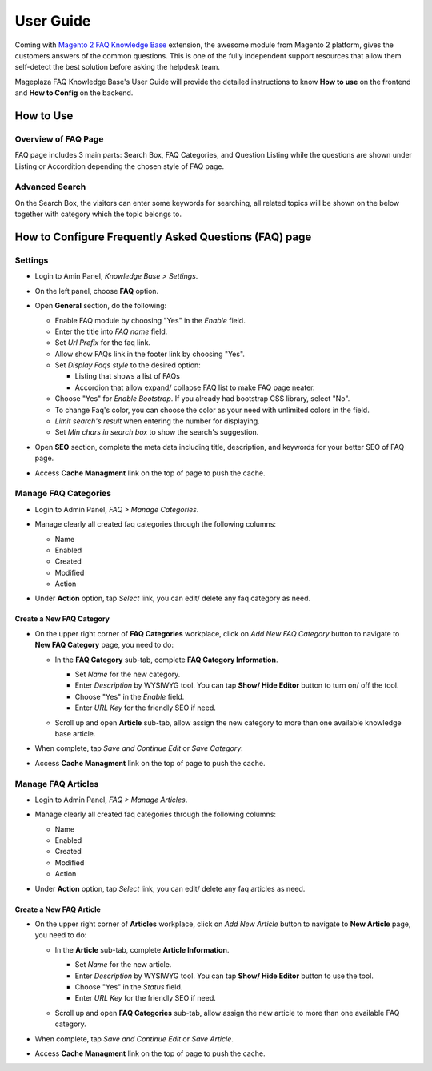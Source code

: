 =============
User Guide
=============

Coming with `Magento 2 FAQ Knowledge Base`_ extension, the awesome module from Magento 2 platform, gives the customers answers of the common questions. This is one of the fully independent support resources that allow them self-detect the best solution before asking the helpdesk team. 

Mageplaza FAQ Knowledge Base's User Guide will provide the detailed instructions to know **How to use** on the frontend and **How to Config** on the backend.



.. _Magento 2 FAQ Knowledge Base: https://www.mageplaza.com/magento-2-faq/


How to Use
------------

Overview of FAQ Page
^^^^^^^^^^^^^^^^^^^^^^^

FAQ page includes 3 main parts: Search Box, FAQ Categories, and Question Listing while the questions are shown under Listing or Accordition depending the chosen style of FAQ page. 

  .. image:: https://i.imgur.com/neD4yDp.png
 
Advanced Search 
^^^^^^^^^^^^^^^^^^

On the Search Box, the visitors can enter some keywords for searching, all related topics will be shown on the below together with category which the topic belongs to. 

  .. image:: https://cdn.mageplaza.com/docs/faq-kb-advanced-search-faq.gif


How to Configure Frequently Asked Questions (FAQ) page
---------------------------------------------------------

Settings
^^^^^^^^^

* Login to Amin Panel, `Knowledge Base > Settings`.
* On the left panel, choose **FAQ** option.
* Open **General** section, do the following:
  
  * Enable FAQ module by choosing "Yes" in the `Enable` field.
  * Enter the title into `FAQ name` field.
  * Set `Url Prefix` for the faq link.
  * Allow show FAQs link in the footer link by choosing "Yes".
  * Set `Display Faqs style` to the desired option: 

    * Listing that shows a list of FAQs
    * Accordion that allow expand/ collapse FAQ list to make FAQ page neater.

  * Choose "Yes" for `Enable Bootstrap`. If you already had bootstrap CSS library, select "No".
  * To change Faq's color, you can choose the color as your need with unlimited colors in the field.
  * `Limit search's result` when entering the number for displaying.
  * Set `Min chars in search box` to show the search's suggestion.
  
  .. image:: https://i.imgur.com/0UDCMMc.png

* Open **SEO** section, complete the meta data including title, description, and keywords for your better SEO of FAQ page.
  
  .. image:: https://i.imgur.com/aJoczOg.png

* Access **Cache Managment** link on the top of page to push the cache.

Manage FAQ Categories
^^^^^^^^^^^^^^^^^^^^^^^^^^^^^^^^^

* Login to Admin Panel, `FAQ > Manage Categories`.

* Manage clearly all created faq categories through the following columns:
  
  * Name 
  * Enabled
  * Created
  * Modified
  * Action

* Under **Action** option, tap `Select` link, you can edit/ delete any faq category as need.

  .. image:: https://i.imgur.com/1f8UD8q.png

Create a New FAQ Category
``````````````````````````````

* On the upper right corner of **FAQ Categories** workplace, click on `Add New FAQ Category` button to navigate to **New FAQ Category** page, you need to do:
  
  * In the **FAQ Category** sub-tab, complete **FAQ Category Information**.

    * Set `Name` for the new category.
    * Enter `Description` by WYSIWYG tool. You can tap **Show/ Hide Editor** button to turn on/ off the tool.
    * Choose "Yes" in the `Enable` field.
    * Enter `URL Key` for the friendly SEO if need.
  
    .. image:: https://i.imgur.com/9E4ixRy.png

  * Scroll up and open **Article** sub-tab, allow assign the new category to more than one available knowledge base article.

  .. image:: https://i.imgur.com/m3g1bMX.png

* When complete, tap `Save and Continue Edit` or `Save Category`.
* Access **Cache Managment** link on the top of page to push the cache.

Manage FAQ Articles
^^^^^^^^^^^^^^^^^^^^^^^^^^^^^^^^^

* Login to Admin Panel, `FAQ > Manage Articles`.

* Manage clearly all created faq categories through the following columns:
  
  * Name 
  * Enabled
  * Created
  * Modified
  * Action

* Under **Action** option, tap `Select` link, you can edit/ delete any faq articles as need.

  .. image:: https://i.imgur.com/YhX18Lp.png

Create a New FAQ Article
```````````````````````````

* On the upper right corner of **Articles** workplace, click on `Add New Article` button to navigate to **New Article** page, you need to do:
  
  * In the **Article** sub-tab, complete **Article Information**.

    * Set `Name` for the new article.
    * Enter `Description` by WYSIWYG tool. You can tap **Show/ Hide Editor** button to use the tool.
    * Choose "Yes" in the `Status` field.
    * Enter `URL Key` for the friendly SEO if need.
  
    .. image:: https://i.imgur.com/D469I7V.png

  * Scroll up and open **FAQ Categories** sub-tab, allow assign the new article to more than one available FAQ category.

    .. image:: https://i.imgur.com/T61nwji.png

* When complete, tap `Save and Continue Edit` or `Save Article`.
* Access **Cache Managment** link on the top of page to push the cache.
